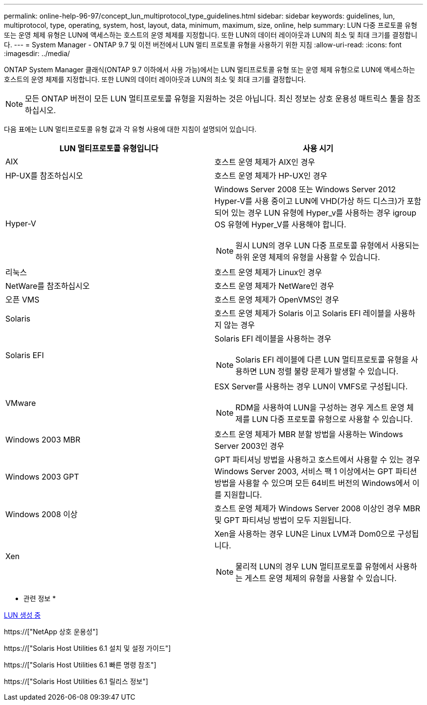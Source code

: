 ---
permalink: online-help-96-97/concept_lun_multiprotocol_type_guidelines.html 
sidebar: sidebar 
keywords: guidelines, lun, multiprotocol, type, operating, system, host, layout, data, minimum, maximum, size, online, help 
summary: LUN 다중 프로토콜 유형 또는 운영 체제 유형은 LUN에 액세스하는 호스트의 운영 체제를 지정합니다. 또한 LUN의 데이터 레이아웃과 LUN의 최소 및 최대 크기를 결정합니다. 
---
= System Manager - ONTAP 9.7 및 이전 버전에서 LUN 멀티 프로토콜 유형을 사용하기 위한 지침
:allow-uri-read: 
:icons: font
:imagesdir: ../media/


[role="lead"]
ONTAP System Manager 클래식(ONTAP 9.7 이하에서 사용 가능)에서는 LUN 멀티프로토콜 유형 또는 운영 체제 유형으로 LUN에 액세스하는 호스트의 운영 체제를 지정합니다. 또한 LUN의 데이터 레이아웃과 LUN의 최소 및 최대 크기를 결정합니다.

[NOTE]
====
모든 ONTAP 버전이 모든 LUN 멀티프로토콜 유형을 지원하는 것은 아닙니다. 최신 정보는 상호 운용성 매트릭스 툴을 참조하십시오.

====
다음 표에는 LUN 멀티프로토콜 유형 값과 각 유형 사용에 대한 지침이 설명되어 있습니다.

|===
| LUN 멀티프로토콜 유형입니다 | 사용 시기 


 a| 
AIX
 a| 
호스트 운영 체제가 AIX인 경우



 a| 
HP-UX를 참조하십시오
 a| 
호스트 운영 체제가 HP-UX인 경우



 a| 
Hyper-V
 a| 
Windows Server 2008 또는 Windows Server 2012 Hyper-V를 사용 중이고 LUN에 VHD(가상 하드 디스크)가 포함되어 있는 경우 LUN 유형에 Hyper_v를 사용하는 경우 igroup OS 유형에 Hyper_V를 사용해야 합니다.

[NOTE]
====
원시 LUN의 경우 LUN 다중 프로토콜 유형에서 사용되는 하위 운영 체제의 유형을 사용할 수 있습니다.

====


 a| 
리눅스
 a| 
호스트 운영 체제가 Linux인 경우



 a| 
NetWare를 참조하십시오
 a| 
호스트 운영 체제가 NetWare인 경우



 a| 
오픈 VMS
 a| 
호스트 운영 체제가 OpenVMS인 경우



 a| 
Solaris
 a| 
호스트 운영 체제가 Solaris 이고 Solaris EFI 레이블을 사용하지 않는 경우



 a| 
Solaris EFI
 a| 
Solaris EFI 레이블을 사용하는 경우

[NOTE]
====
Solaris EFI 레이블에 다른 LUN 멀티프로토콜 유형을 사용하면 LUN 정렬 불량 문제가 발생할 수 있습니다.

====


 a| 
VMware
 a| 
ESX Server를 사용하는 경우 LUN이 VMFS로 구성됩니다.

[NOTE]
====
RDM을 사용하여 LUN을 구성하는 경우 게스트 운영 체제를 LUN 다중 프로토콜 유형으로 사용할 수 있습니다.

====


 a| 
Windows 2003 MBR
 a| 
호스트 운영 체제가 MBR 분할 방법을 사용하는 Windows Server 2003인 경우



 a| 
Windows 2003 GPT
 a| 
GPT 파티셔닝 방법을 사용하고 호스트에서 사용할 수 있는 경우 Windows Server 2003, 서비스 팩 1 이상에서는 GPT 파티션 방법을 사용할 수 있으며 모든 64비트 버전의 Windows에서 이를 지원합니다.



 a| 
Windows 2008 이상
 a| 
호스트 운영 체제가 Windows Server 2008 이상인 경우 MBR 및 GPT 파티셔닝 방법이 모두 지원됩니다.



 a| 
Xen
 a| 
Xen을 사용하는 경우 LUN은 Linux LVM과 Dom0으로 구성됩니다.

[NOTE]
====
물리적 LUN의 경우 LUN 멀티프로토콜 유형에서 사용하는 게스트 운영 체제의 유형을 사용할 수 있습니다.

====
|===
* 관련 정보 *

xref:task_creating_luns.adoc[LUN 생성 중]

https://["NetApp 상호 운용성"]

https://["Solaris Host Utilities 6.1 설치 및 설정 가이드"]

https://["Solaris Host Utilities 6.1 빠른 명령 참조"]

https://["Solaris Host Utilities 6.1 릴리스 정보"]
